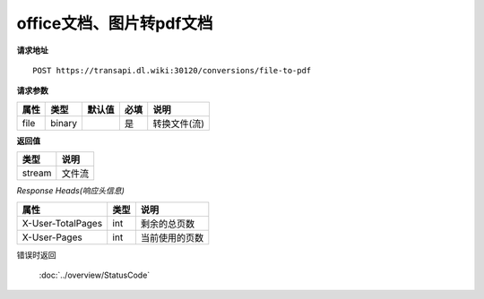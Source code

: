 **office文档、图片转pdf文档**
==================================

**请求地址**

::

   POST https://transapi.dl.wiki:30120/conversions/file-to-pdf

**请求参数**

==== ====== ====== ==== ============
属性 类型   默认值 必填 说明
==== ====== ====== ==== ============
file binary        是   转换文件(流)
==== ====== ====== ==== ============

**返回值**

====== ======
类型   说明
====== ======
stream 文件流
====== ======

*Response Heads(响应头信息)*

================= ====== ============================================================
属性              类型   说明
================= ====== ============================================================
X-User-TotalPages int    剩余的总页数
X-User-Pages      int    当前使用的页数
================= ====== ============================================================


错误时返回

   :doc:`../overview/StatusCode`
